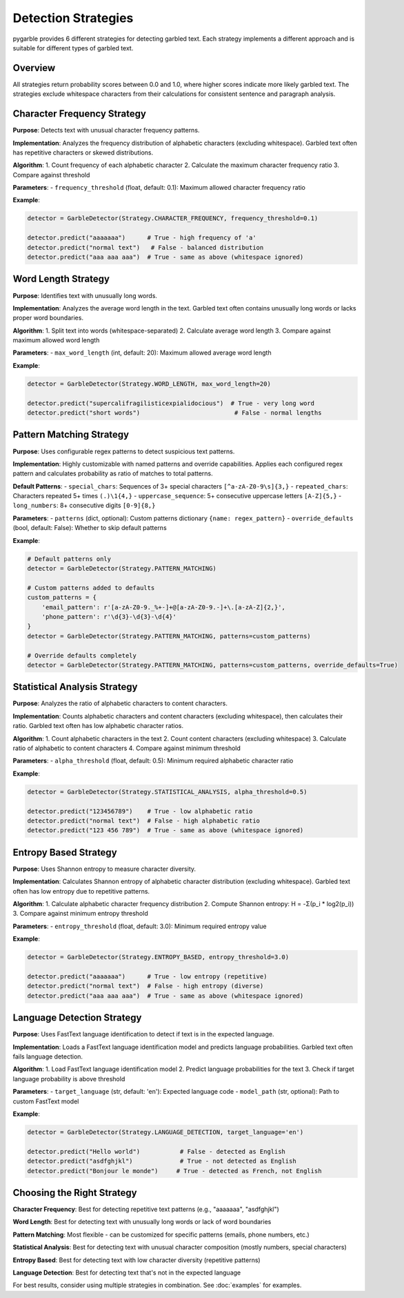 Detection Strategies
====================

pygarble provides 6 different strategies for detecting garbled text. Each strategy implements a different approach and is suitable for different types of garbled text.

Overview
--------

All strategies return probability scores between 0.0 and 1.0, where higher scores indicate more likely garbled text. The strategies exclude whitespace characters from their calculations for consistent sentence and paragraph analysis.

Character Frequency Strategy
-----------------------------

**Purpose**: Detects text with unusual character frequency patterns.

**Implementation**: Analyzes the frequency distribution of alphabetic characters (excluding whitespace). Garbled text often has repetitive characters or skewed distributions.

**Algorithm**:
1. Count frequency of each alphabetic character
2. Calculate the maximum character frequency ratio
3. Compare against threshold

**Parameters**:
- ``frequency_threshold`` (float, default: 0.1): Maximum allowed character frequency ratio

**Example**:

.. code-block:: python

   detector = GarbleDetector(Strategy.CHARACTER_FREQUENCY, frequency_threshold=0.1)
   
   detector.predict("aaaaaaa")      # True - high frequency of 'a'
   detector.predict("normal text")   # False - balanced distribution
   detector.predict("aaa aaa aaa")  # True - same as above (whitespace ignored)

Word Length Strategy
--------------------

**Purpose**: Identifies text with unusually long words.

**Implementation**: Analyzes the average word length in the text. Garbled text often contains unusually long words or lacks proper word boundaries.

**Algorithm**:
1. Split text into words (whitespace-separated)
2. Calculate average word length
3. Compare against maximum allowed word length

**Parameters**:
- ``max_word_length`` (int, default: 20): Maximum allowed average word length

**Example**:

.. code-block:: python

   detector = GarbleDetector(Strategy.WORD_LENGTH, max_word_length=20)
   
   detector.predict("supercalifragilisticexpialidocious")  # True - very long word
   detector.predict("short words")                          # False - normal lengths

Pattern Matching Strategy
-------------------------

**Purpose**: Uses configurable regex patterns to detect suspicious text patterns.

**Implementation**: Highly customizable with named patterns and override capabilities. Applies each configured regex pattern and calculates probability as ratio of matches to total patterns.

**Default Patterns**:
- ``special_chars``: Sequences of 3+ special characters ``[^a-zA-Z0-9\s]{3,}``
- ``repeated_chars``: Characters repeated 5+ times ``(.)\1{4,}``
- ``uppercase_sequence``: 5+ consecutive uppercase letters ``[A-Z]{5,}``
- ``long_numbers``: 8+ consecutive digits ``[0-9]{8,}``

**Parameters**:
- ``patterns`` (dict, optional): Custom patterns dictionary ``{name: regex_pattern}``
- ``override_defaults`` (bool, default: False): Whether to skip default patterns

**Example**:

.. code-block:: python

   # Default patterns only
   detector = GarbleDetector(Strategy.PATTERN_MATCHING)
   
   # Custom patterns added to defaults
   custom_patterns = {
       'email_pattern': r'[a-zA-Z0-9._%+-]+@[a-zA-Z0-9.-]+\.[a-zA-Z]{2,}',
       'phone_pattern': r'\d{3}-\d{3}-\d{4}'
   }
   detector = GarbleDetector(Strategy.PATTERN_MATCHING, patterns=custom_patterns)
   
   # Override defaults completely
   detector = GarbleDetector(Strategy.PATTERN_MATCHING, patterns=custom_patterns, override_defaults=True)

Statistical Analysis Strategy
-----------------------------

**Purpose**: Analyzes the ratio of alphabetic characters to content characters.

**Implementation**: Counts alphabetic characters and content characters (excluding whitespace), then calculates their ratio. Garbled text often has low alphabetic character ratios.

**Algorithm**:
1. Count alphabetic characters in the text
2. Count content characters (excluding whitespace)
3. Calculate ratio of alphabetic to content characters
4. Compare against minimum threshold

**Parameters**:
- ``alpha_threshold`` (float, default: 0.5): Minimum required alphabetic character ratio

**Example**:

.. code-block:: python

   detector = GarbleDetector(Strategy.STATISTICAL_ANALYSIS, alpha_threshold=0.5)
   
   detector.predict("123456789")    # True - low alphabetic ratio
   detector.predict("normal text")  # False - high alphabetic ratio
   detector.predict("123 456 789")  # True - same as above (whitespace ignored)

Entropy Based Strategy
----------------------

**Purpose**: Uses Shannon entropy to measure character diversity.

**Implementation**: Calculates Shannon entropy of alphabetic character distribution (excluding whitespace). Garbled text often has low entropy due to repetitive patterns.

**Algorithm**:
1. Calculate alphabetic character frequency distribution
2. Compute Shannon entropy: H = -Σ(p_i * log2(p_i))
3. Compare against minimum entropy threshold

**Parameters**:
- ``entropy_threshold`` (float, default: 3.0): Minimum required entropy value

**Example**:

.. code-block:: python

   detector = GarbleDetector(Strategy.ENTROPY_BASED, entropy_threshold=3.0)
   
   detector.predict("aaaaaaa")      # True - low entropy (repetitive)
   detector.predict("normal text")  # False - high entropy (diverse)
   detector.predict("aaa aaa aaa")  # True - same as above (whitespace ignored)

Language Detection Strategy
---------------------------

**Purpose**: Uses FastText language identification to detect if text is in the expected language.

**Implementation**: Loads a FastText language identification model and predicts language probabilities. Garbled text often fails language detection.

**Algorithm**:
1. Load FastText language identification model
2. Predict language probabilities for the text
3. Check if target language probability is above threshold

**Parameters**:
- ``target_language`` (str, default: 'en'): Expected language code
- ``model_path`` (str, optional): Path to custom FastText model

**Example**:

.. code-block:: python

   detector = GarbleDetector(Strategy.LANGUAGE_DETECTION, target_language='en')
   
   detector.predict("Hello world")           # False - detected as English
   detector.predict("asdfghjkl")             # True - not detected as English
   detector.predict("Bonjour le monde")     # True - detected as French, not English

Choosing the Right Strategy
---------------------------

**Character Frequency**: Best for detecting repetitive text patterns (e.g., "aaaaaaa", "asdfghjkl")

**Word Length**: Best for detecting text with unusually long words or lack of word boundaries

**Pattern Matching**: Most flexible - can be customized for specific patterns (emails, phone numbers, etc.)

**Statistical Analysis**: Best for detecting text with unusual character composition (mostly numbers, special characters)

**Entropy Based**: Best for detecting text with low character diversity (repetitive patterns)

**Language Detection**: Best for detecting text that's not in the expected language

For best results, consider using multiple strategies in combination. See :doc:`examples` for examples.
